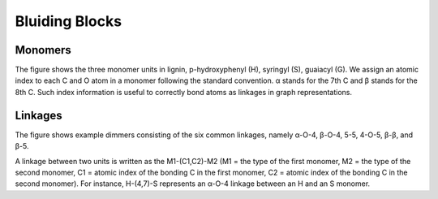 ===================
Bluiding Blocks
===================

Monomers
-----------------

The figure shows the three monomer units in lignin, p-hydroxyphenyl (H), syringyl (S), guaiacyl (G). 
We assign an atomic index to each C and O atom in a monomer following the standard convention. 
α stands for the 7th C and β stands for the 8th C. 
Such index information is useful to correctly bond atoms as linkages in graph representations.


Linkages
-----------------

The figure shows example dimmers consisting of the six common linkages, 
namely α-O-4, β-O-4, 5-5, 4-O-5, β-β, and β-5. 


A linkage between two units is written as the M1-(C1,C2)-M2 (M1 = the type of the first monomer, M2 = the type of the second monomer, C1 = atomic index of the bonding C in the first monomer, C2 = atomic index of the bonding C in the second monomer). 
For instance, H-(4,7)-S represents an α-O-4 linkage between an H and an S monomer.